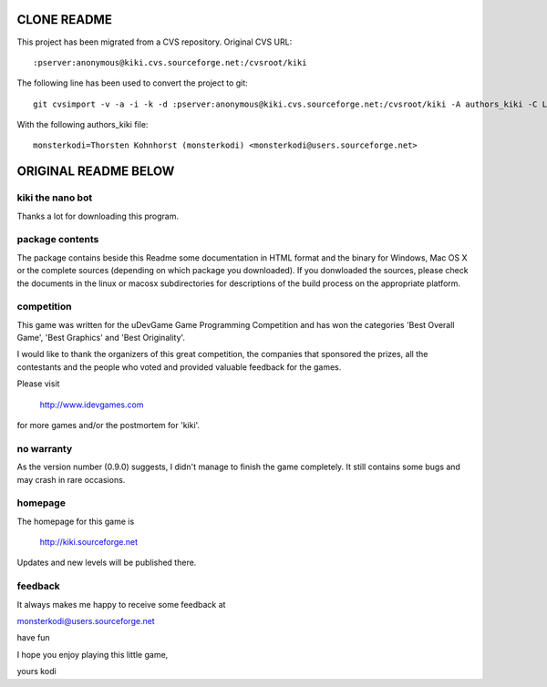 CLONE README
============

This project has been migrated from a CVS repository.
Original CVS URL::

  :pserver:anonymous@kiki.cvs.sourceforge.net:/cvsroot/kiki

The following line has been used to convert the project to git::

  git cvsimport -v -a -i -k -d :pserver:anonymous@kiki.cvs.sourceforge.net:/cvsroot/kiki -A authors_kiki -C LOCAL_DIR kiki

With the following authors_kiki file::

  monsterkodi=Thorsten Kohnhorst (monsterkodi) <monsterkodi@users.sourceforge.net>


ORIGINAL README BELOW
=====================

kiki the nano bot
-----------------

Thanks a lot for downloading this program.

package contents
----------------

The package contains beside this Readme
some documentation in HTML format and
the binary for Windows, Mac OS X or the complete sources
(depending on which package you downloaded).
If you donwloaded the sources, please check
the documents in the linux or macosx subdirectories
for descriptions of the build process on the
appropriate platform.

competition
-----------

This game was written for the uDevGame Game 
Programming Competition and has won the categories 
'Best Overall Game', 'Best Graphics' and 'Best Originality'.

I would like to thank the organizers of this great competition,
the companies that sponsored the prizes, all the contestants
and the people who voted and provided valuable feedback for 
the games.

Please visit 

         http://www.idevgames.com

for more games and/or the postmortem for 'kiki'.

no warranty
-----------

As the version number (0.9.0) suggests, 
I didn't manage to finish the game completely.
It still contains some bugs and may crash 
in rare occasions.

homepage
--------

The homepage for this game is
	
         http://kiki.sourceforge.net

Updates and new levels will be published there.

feedback
--------

It always makes me happy to receive some feedback at

monsterkodi@users.sourceforge.net

have fun

I hope you enjoy playing this little game,

yours kodi

